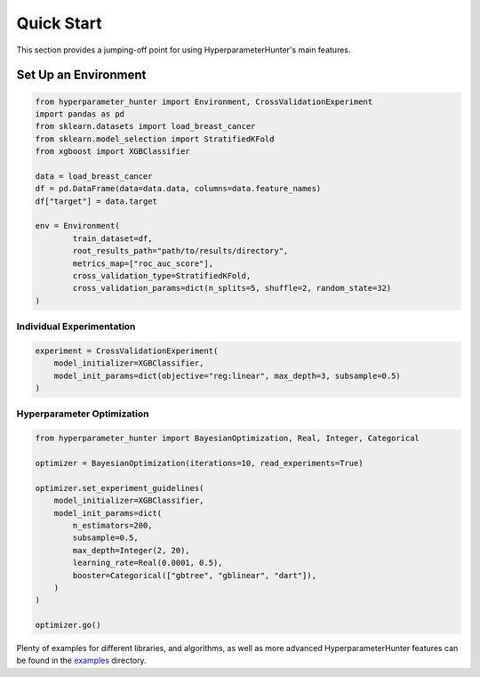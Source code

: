 Quick Start
***********
This section provides a jumping-off point for using HyperparameterHunter's main features.

Set Up an Environment
=====================

.. code-block:: python

    from hyperparameter_hunter import Environment, CrossValidationExperiment
    import pandas as pd
    from sklearn.datasets import load_breast_cancer
    from sklearn.model_selection import StratifiedKFold
    from xgboost import XGBClassifier

    data = load_breast_cancer
    df = pd.DataFrame(data=data.data, columns=data.feature_names)
    df["target"] = data.target

    env = Environment(
	    train_dataset=df,
	    root_results_path="path/to/results/directory",
	    metrics_map=["roc_auc_score"],
	    cross_validation_type=StratifiedKFold,
	    cross_validation_params=dict(n_splits=5, shuffle=2, random_state=32)
    )

Individual Experimentation
--------------------------

.. code-block:: python

    experiment = CrossValidationExperiment(
        model_initializer=XGBClassifier,
        model_init_params=dict(objective="reg:linear", max_depth=3, subsample=0.5)
    )

Hyperparameter Optimization
---------------------------

.. code-block:: python

    from hyperparameter_hunter import BayesianOptimization, Real, Integer, Categorical

    optimizer = BayesianOptimization(iterations=10, read_experiments=True)

    optimizer.set_experiment_guidelines(
        model_initializer=XGBClassifier,
        model_init_params=dict(
            n_estimators=200,
            subsample=0.5,
            max_depth=Integer(2, 20),
            learning_rate=Real(0.0001, 0.5),
            booster=Categorical(["gbtree", "gblinear", "dart"]),
        )
    )

    optimizer.go()

Plenty of examples for different libraries, and algorithms, as well as more advanced HyperparameterHunter features can be found
in the `examples <https://github.com/HunterMcGushion/hyperparameter_hunter/blob/master/examples>`__ directory.
